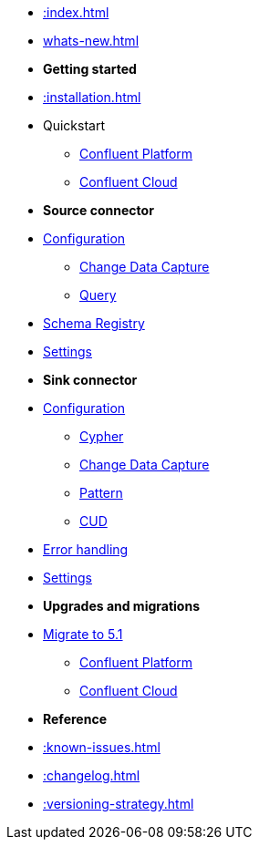 * xref::index.adoc[]

* xref:whats-new.adoc[]

* *Getting started*
* xref::installation.adoc[]
* Quickstart
** xref::quickstart-docker.adoc[Confluent Platform]
** xref::quickstart-confluent-cloud.adoc[Confluent Cloud]
// * xref::amazon-msk.adoc[Amazon MSK quickstart]

* *Source connector*
* xref::source.adoc[Configuration]
** xref:source/cdc.adoc[Change Data Capture]
** xref:source/query.adoc[Query]
* xref:source/schema-registry.adoc[Schema Registry]
* xref:source/configuration.adoc[Settings]

* *Sink connector*
* xref::sink.adoc[Configuration]
** xref:sink/cypher.adoc[Cypher]
** xref:sink/cdc.adoc[Change Data Capture]
** xref:sink/pattern.adoc[Pattern]
** xref:sink/cud.adoc[CUD]
* xref:sink/error-handling.adoc[Error handling]
* xref:sink/configuration.adoc[Settings]

* *Upgrades and migrations*
* xref:migration/5.1/index.adoc[Migrate to 5.1]
** xref:migration/5.1/migration-docker.adoc[Confluent Platform]
** xref:migration/5.1/migration-confluent-cloud.adoc[Confluent Cloud]

* *Reference*
* xref::known-issues.adoc[]
* xref::changelog.adoc[]
* xref::versioning-strategy.adoc[]

